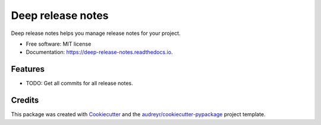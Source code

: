 ==================
Deep release notes
==================


.. image:: https://img.shields.io/pypi/v/deep_release_notes.svg
        :target: https://pypi.python.org/pypi/deep_release_notes

.. image:: https://img.shields.io/travis/urbas/deep_release_notes.svg
        :target: https://travis-ci.org/urbas/deep_release_notes

.. image:: https://readthedocs.org/projects/deep-release-notes/badge/?version=latest
        :target: https://deep-release-notes.readthedocs.io/en/latest/?badge=latest
        :alt: Documentation Status


.. image:: https://pyup.io/repos/github/urbas/deep_release_notes/shield.svg
     :target: https://pyup.io/repos/github/urbas/deep_release_notes/
     :alt: Updates



Deep release notes helps you manage release notes for your project.


* Free software: MIT license
* Documentation: https://deep-release-notes.readthedocs.io.


Features
--------

* TODO: Get all commits for all release notes.

Credits
-------

This package was created with Cookiecutter_ and the `audreyr/cookiecutter-pypackage`_ project template.

.. _Cookiecutter: https://github.com/audreyr/cookiecutter
.. _`audreyr/cookiecutter-pypackage`: https://github.com/audreyr/cookiecutter-pypackage
